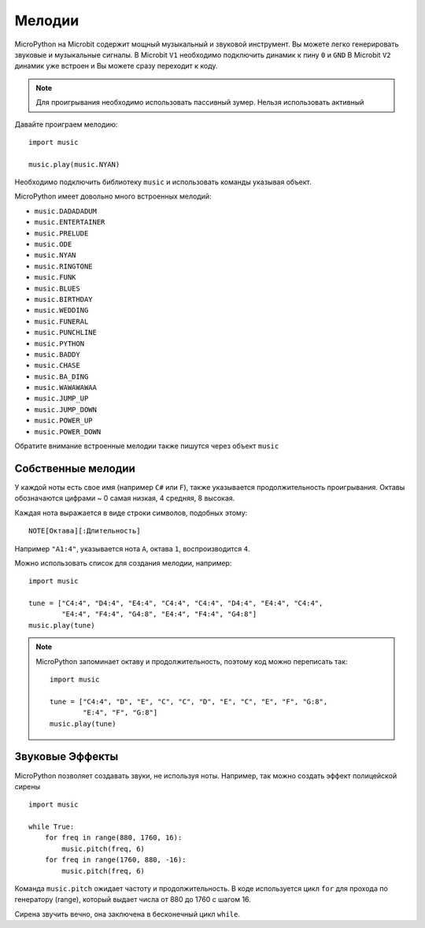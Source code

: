 Мелодии
-----

MicroPython на Microbit содержит мощный музыкальный и звуковой инструмент.
Вы можете легко генерировать звуковые и музыкальные сигналы. 
В Microbit ``V1`` необходимо подключить динамик к пину ``0`` и ``GND``
В Microbit ``V2`` динамик уже встроен и Вы можете сразу переходит к коду.

.. image:: pin0-gnd.png
    :width: 250px
    :align: center
    :alt: piezo connected to pin0 and GND

.. note::

    Для проигрывания необходимо использовать пассивный зумер. Нельзя использовать активный

Давайте проиграем мелодию::

    import music

    music.play(music.NYAN)

Необходимо подключить библиотеку ``music`` и использовать команды указывая объект.

MicroPython имеет довольно много встроенных мелодий:

* ``music.DADADADUM``
* ``music.ENTERTAINER``
* ``music.PRELUDE``
* ``music.ODE``
* ``music.NYAN``
* ``music.RINGTONE``
* ``music.FUNK``
* ``music.BLUES``
* ``music.BIRTHDAY``
* ``music.WEDDING``
* ``music.FUNERAL``
* ``music.PUNCHLINE``
* ``music.PYTHON``
* ``music.BADDY``
* ``music.CHASE``
* ``music.BA_DING``
* ``music.WAWAWAWAA``
* ``music.JUMP_UP``
* ``music.JUMP_DOWN``
* ``music.POWER_UP``
* ``music.POWER_DOWN``

Обратите внимание встроенные мелодии также пишутся через объект ``music``

Собственные мелодии
+++++++++++++++++++

У каждой ноты есть свое имя (например ``C#`` или ``F``), также указывается продолжительность
проигрывания. Октавы обозначаются цифрами ~ 0 самая низкая, 4 средняя, 8 высокая.

Каждая нота выражается в виде строки символов, подобных этому::

    NOTE[Октава][:Длительность]

Например ``"A1:4"``, указывается нота ``A``, октава ``1``, воспроизводится ``4``.

Можно использовать список для создания мелодии, например::

    import music

    tune = ["C4:4", "D4:4", "E4:4", "C4:4", "C4:4", "D4:4", "E4:4", "C4:4",
            "E4:4", "F4:4", "G4:8", "E4:4", "F4:4", "G4:8"]
    music.play(tune)

.. note::

    MicroPython запоминает октаву и продолжительность, поэтому код можно переписать так::

        import music

        tune = ["C4:4", "D", "E", "C", "C", "D", "E", "C", "E", "F", "G:8",
                "E:4", "F", "G:8"]
        music.play(tune)

Звуковые Эффекты
++++++++++++++++

MicroPython позволяет создавать звуки, не используя ноты. Например, так можно 
создать эффект полицейской сирены ::

    import music

    while True:
        for freq in range(880, 1760, 16):
            music.pitch(freq, 6)
        for freq in range(1760, 880, -16):
            music.pitch(freq, 6)


Команда ``music.pitch`` ожидает частоту и продолжительность. В коде используется цикл ``for``
для прохода по генератору (range), который выдает числа от 880 до 1760 с шагом 16.

Сирена звучить вечно, она заключена в бесконечный цикл ``while``.